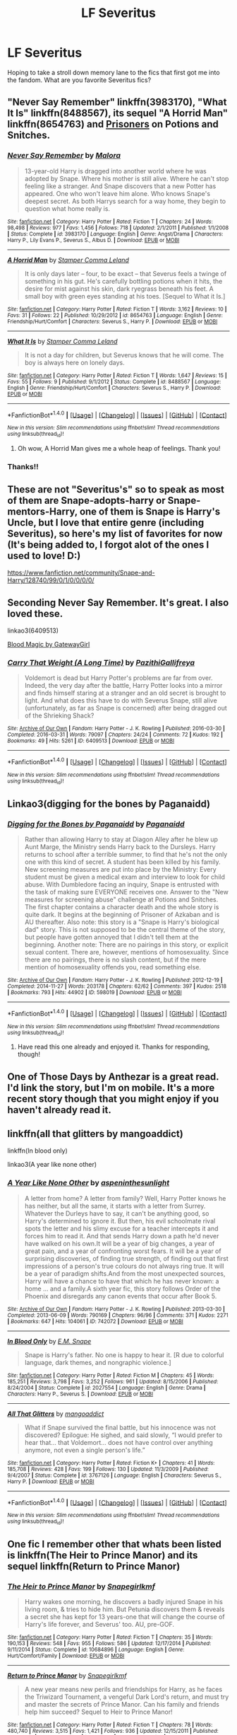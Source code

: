 #+TITLE: LF Severitus

* LF Severitus
:PROPERTIES:
:Author: Flye_Autumne
:Score: 11
:DateUnix: 1515722970.0
:DateShort: 2018-Jan-12
:FlairText: Request
:END:
Hoping to take a stroll down memory lane to the fics that first got me into the fandom. What are you favorite Severitus fics?


** "Never Say Remember" linkffn(3983170), "What It Is" linkffn(8488567), its sequel "A Horrid Man" linkffn(8654763) and [[http://www.potionsandsnitches.org/fanfiction/viewstory.php?sid=2898][Prisoners]] on Potions and Snitches.
:PROPERTIES:
:Author: Lucylouluna
:Score: 5
:DateUnix: 1515723723.0
:DateShort: 2018-Jan-12
:END:

*** [[http://www.fanfiction.net/s/3983170/1/][*/Never Say Remember/*]] by [[https://www.fanfiction.net/u/1455120/Malora][/Malora/]]

#+begin_quote
  13-year-old Harry is dragged into another world where he was adopted by Snape. Where his mother is still alive. Where he can't stop feeling like a stranger. And Snape discovers that a new Potter has appeared. One who won't leave him alone. Who knows Snape's deepest secret. As both Harrys search for a way home, they begin to question what home really is.
#+end_quote

^{/Site/: [[http://www.fanfiction.net/][fanfiction.net]] *|* /Category/: Harry Potter *|* /Rated/: Fiction T *|* /Chapters/: 24 *|* /Words/: 98,498 *|* /Reviews/: 977 *|* /Favs/: 1,456 *|* /Follows/: 718 *|* /Updated/: 2/1/2011 *|* /Published/: 1/1/2008 *|* /Status/: Complete *|* /id/: 3983170 *|* /Language/: English *|* /Genre/: Angst/Drama *|* /Characters/: Harry P., Lily Evans P., Severus S., Albus D. *|* /Download/: [[http://www.ff2ebook.com/old/ffn-bot/index.php?id=3983170&source=ff&filetype=epub][EPUB]] or [[http://www.ff2ebook.com/old/ffn-bot/index.php?id=3983170&source=ff&filetype=mobi][MOBI]]}

--------------

[[http://www.fanfiction.net/s/8654763/1/][*/A Horrid Man/*]] by [[https://www.fanfiction.net/u/4229960/Stamper-Comma-Leland][/Stamper Comma Leland/]]

#+begin_quote
  It is only days later -- four, to be exact -- that Severus feels a twinge of something in his gut. He's carefully bottling potions when it hits, the desire for mist against his skin, dark ryegrass beneath his feet. A small boy with green eyes standing at his toes. [Sequel to What it Is.]
#+end_quote

^{/Site/: [[http://www.fanfiction.net/][fanfiction.net]] *|* /Category/: Harry Potter *|* /Rated/: Fiction T *|* /Words/: 3,162 *|* /Reviews/: 10 *|* /Favs/: 31 *|* /Follows/: 22 *|* /Published/: 10/29/2012 *|* /id/: 8654763 *|* /Language/: English *|* /Genre/: Friendship/Hurt/Comfort *|* /Characters/: Severus S., Harry P. *|* /Download/: [[http://www.ff2ebook.com/old/ffn-bot/index.php?id=8654763&source=ff&filetype=epub][EPUB]] or [[http://www.ff2ebook.com/old/ffn-bot/index.php?id=8654763&source=ff&filetype=mobi][MOBI]]}

--------------

[[http://www.fanfiction.net/s/8488567/1/][*/What It Is/*]] by [[https://www.fanfiction.net/u/4229960/Stamper-Comma-Leland][/Stamper Comma Leland/]]

#+begin_quote
  It is not a day for children, but Severus knows that he will come. The boy is always here on lonely days.
#+end_quote

^{/Site/: [[http://www.fanfiction.net/][fanfiction.net]] *|* /Category/: Harry Potter *|* /Rated/: Fiction T *|* /Words/: 1,647 *|* /Reviews/: 15 *|* /Favs/: 55 *|* /Follows/: 9 *|* /Published/: 9/1/2012 *|* /Status/: Complete *|* /id/: 8488567 *|* /Language/: English *|* /Genre/: Friendship/Hurt/Comfort *|* /Characters/: Severus S., Harry P. *|* /Download/: [[http://www.ff2ebook.com/old/ffn-bot/index.php?id=8488567&source=ff&filetype=epub][EPUB]] or [[http://www.ff2ebook.com/old/ffn-bot/index.php?id=8488567&source=ff&filetype=mobi][MOBI]]}

--------------

*FanfictionBot*^{1.4.0} *|* [[[https://github.com/tusing/reddit-ffn-bot/wiki/Usage][Usage]]] | [[[https://github.com/tusing/reddit-ffn-bot/wiki/Changelog][Changelog]]] | [[[https://github.com/tusing/reddit-ffn-bot/issues/][Issues]]] | [[[https://github.com/tusing/reddit-ffn-bot/][GitHub]]] | [[[https://www.reddit.com/message/compose?to=tusing][Contact]]]

^{/New in this version: Slim recommendations using/ ffnbot!slim! /Thread recommendations using/ linksub(thread_id)!}
:PROPERTIES:
:Author: FanfictionBot
:Score: 5
:DateUnix: 1515723758.0
:DateShort: 2018-Jan-12
:END:

**** Oh wow, A Horrid Man gives me a whole heap of feelings. Thank you!
:PROPERTIES:
:Author: we-built-the-shadows
:Score: 1
:DateUnix: 1515727296.0
:DateShort: 2018-Jan-12
:END:


*** Thanks!!
:PROPERTIES:
:Author: Flye_Autumne
:Score: 1
:DateUnix: 1515726622.0
:DateShort: 2018-Jan-12
:END:


** These are not "Severitus's" so to speak as most of them are Snape-adopts-harry or Snape-mentors-Harry, one of them is Snape is Harry's Uncle, but I love that entire genre (including Severitus), so here's my list of favorites for now (It's being added to, I forgot alot of the ones I used to love! D:)

[[https://www.fanfiction.net/community/Snape-and-Harry/128740/99/0/1/0/0/0/0/]]
:PROPERTIES:
:Author: Irulantk
:Score: 3
:DateUnix: 1515730114.0
:DateShort: 2018-Jan-12
:END:


** Seconding Never Say Remember. It's great. I also loved these.

linkao3(6409513)

[[http://www.fictionalley.org/authors/gatewaygirl/BM.html][Blood Magic by GatewayGirl]]
:PROPERTIES:
:Author: adreamersmusing
:Score: 2
:DateUnix: 1515733257.0
:DateShort: 2018-Jan-12
:END:

*** [[http://archiveofourown.org/works/6409513][*/Carry That Weight (A Long Time)/*]] by [[http://www.archiveofourown.org/users/PazithiGallifreya/pseuds/PazithiGallifreya][/PazithiGallifreya/]]

#+begin_quote
  Voldemort is dead but Harry Potter's problems are far from over. Indeed, the very day after the battle, Harry Potter looks into a mirror and finds himself staring at a stranger and an old secret is brought to light. And what does this have to do with Severus Snape, still alive (unfortunately, as far as Snape is concerned) after being dragged out of the Shrieking Shack?
#+end_quote

^{/Site/: [[http://www.archiveofourown.org/][Archive of Our Own]] *|* /Fandom/: Harry Potter - J. K. Rowling *|* /Published/: 2016-03-30 *|* /Completed/: 2016-03-31 *|* /Words/: 79097 *|* /Chapters/: 24/24 *|* /Comments/: 72 *|* /Kudos/: 192 *|* /Bookmarks/: 49 *|* /Hits/: 5261 *|* /ID/: 6409513 *|* /Download/: [[http://archiveofourown.org/downloads/Pa/PazithiGallifreya/6409513/Carry%20That%20Weight%20A%20Long.epub?updated_at=1515246842][EPUB]] or [[http://archiveofourown.org/downloads/Pa/PazithiGallifreya/6409513/Carry%20That%20Weight%20A%20Long.mobi?updated_at=1515246842][MOBI]]}

--------------

*FanfictionBot*^{1.4.0} *|* [[[https://github.com/tusing/reddit-ffn-bot/wiki/Usage][Usage]]] | [[[https://github.com/tusing/reddit-ffn-bot/wiki/Changelog][Changelog]]] | [[[https://github.com/tusing/reddit-ffn-bot/issues/][Issues]]] | [[[https://github.com/tusing/reddit-ffn-bot/][GitHub]]] | [[[https://www.reddit.com/message/compose?to=tusing][Contact]]]

^{/New in this version: Slim recommendations using/ ffnbot!slim! /Thread recommendations using/ linksub(thread_id)!}
:PROPERTIES:
:Author: FanfictionBot
:Score: 1
:DateUnix: 1515733286.0
:DateShort: 2018-Jan-12
:END:


** Linkao3(digging for the bones by Paganaidd)
:PROPERTIES:
:Author: heavy__rain
:Score: 2
:DateUnix: 1515760762.0
:DateShort: 2018-Jan-12
:END:

*** [[http://archiveofourown.org/works/598019][*/Digging for the Bones by Paganaidd/*]] by [[http://www.archiveofourown.org/users/Paganaidd/pseuds/Paganaidd][/Paganaidd/]]

#+begin_quote
  Rather than allowing Harry to stay at Diagon Alley after he blew up Aunt Marge, the Ministry sends Harry back to the Dursleys. Harry returns to school after a terrible summer, to find that he's not the only one with this kind of secret. A student has been killed by his family. New screening measures are put into place by the Ministry: Every student must be given a medical exam and interview to look for child abuse. With Dumbledore facing an inquiry, Snape is entrusted with the task of making sure EVERYONE receives one. Answer to the "New measures for screening abuse" challenge at Potions and Snitches. The first chapter contains a character death and the whole story is quite dark. It begins at the beginning of Prisoner of Azkaban and is AU thereafter. Also note: this story is a "Snape is Harry's biological dad" story. This is not supposed to be the central theme of the story, but people have gotten annoyed that I didn't tell them at the beginning. Another note: There are no pairings in this story, or explicit sexual content. There are, however, mentions of homosexuality. Since there are no pairings, there is no slash content, but if the mere mention of homosexuality offends you, read something else.
#+end_quote

^{/Site/: [[http://www.archiveofourown.org/][Archive of Our Own]] *|* /Fandom/: Harry Potter - J. K. Rowling *|* /Published/: 2012-12-19 *|* /Completed/: 2014-11-27 *|* /Words/: 203178 *|* /Chapters/: 62/62 *|* /Comments/: 397 *|* /Kudos/: 2518 *|* /Bookmarks/: 793 *|* /Hits/: 44902 *|* /ID/: 598019 *|* /Download/: [[http://archiveofourown.org/downloads/Pa/Paganaidd/598019/Digging%20for%20the%20Bones%20by.epub?updated_at=1417123457][EPUB]] or [[http://archiveofourown.org/downloads/Pa/Paganaidd/598019/Digging%20for%20the%20Bones%20by.mobi?updated_at=1417123457][MOBI]]}

--------------

*FanfictionBot*^{1.4.0} *|* [[[https://github.com/tusing/reddit-ffn-bot/wiki/Usage][Usage]]] | [[[https://github.com/tusing/reddit-ffn-bot/wiki/Changelog][Changelog]]] | [[[https://github.com/tusing/reddit-ffn-bot/issues/][Issues]]] | [[[https://github.com/tusing/reddit-ffn-bot/][GitHub]]] | [[[https://www.reddit.com/message/compose?to=tusing][Contact]]]

^{/New in this version: Slim recommendations using/ ffnbot!slim! /Thread recommendations using/ linksub(thread_id)!}
:PROPERTIES:
:Author: FanfictionBot
:Score: 2
:DateUnix: 1515760784.0
:DateShort: 2018-Jan-12
:END:

**** Have read this one already and enjoyed it. Thanks for responding, though!
:PROPERTIES:
:Author: Flye_Autumne
:Score: 1
:DateUnix: 1515778150.0
:DateShort: 2018-Jan-12
:END:


** One of Those Days by Anthezar is a great read. I'd link the story, but I'm on mobile. It's a more recent story though that you might enjoy if you haven't already read it.
:PROPERTIES:
:Author: jnicole9591
:Score: 2
:DateUnix: 1515867181.0
:DateShort: 2018-Jan-13
:END:


** linkffn(all that glitters by mangoaddict)

linkffn(In blood only)

linkao3(A year like none other)
:PROPERTIES:
:Author: dehue
:Score: 1
:DateUnix: 1515728629.0
:DateShort: 2018-Jan-12
:END:

*** [[http://archiveofourown.org/works/742072][*/A Year Like None Other/*]] by [[http://www.archiveofourown.org/users/aspeninthesunlight/pseuds/aspeninthesunlight][/aspeninthesunlight/]]

#+begin_quote
  A letter from home? A letter from family? Well, Harry Potter knows he has neither, but all the same, it starts with a letter from Surrey. Whatever the Durleys have to say, it can't be anything good, so Harry's determined to ignore it. But then, his evil schoolmate rival spots the letter and his slimy excuse for a teacher intercepts it and forces him to read it. And that sends Harry down a path he'd never have walked on his own.It will be a year of big changes, a year of great pain, and a year of confronting worst fears. It will be a year of surprising discoveries, of finding true strength, of finding out that first impressions of a person's true colours do not always ring true. It will be a year of paradigm shifts.And from the most unexpected sources, Harry will have a chance to have that which he has never known: a home ... and a family.A sixth year fic, this story follows Order of the Phoenix and disregards any canon events that occur after Book 5.
#+end_quote

^{/Site/: [[http://www.archiveofourown.org/][Archive of Our Own]] *|* /Fandom/: Harry Potter - J. K. Rowling *|* /Published/: 2013-03-30 *|* /Completed/: 2013-06-09 *|* /Words/: 790169 *|* /Chapters/: 96/96 *|* /Comments/: 371 *|* /Kudos/: 2271 *|* /Bookmarks/: 647 *|* /Hits/: 104061 *|* /ID/: 742072 *|* /Download/: [[http://archiveofourown.org/downloads/as/aspeninthesunlight/742072/A%20Year%20Like%20None%20Other.epub?updated_at=1498327058][EPUB]] or [[http://archiveofourown.org/downloads/as/aspeninthesunlight/742072/A%20Year%20Like%20None%20Other.mobi?updated_at=1498327058][MOBI]]}

--------------

[[http://www.fanfiction.net/s/2027554/1/][*/In Blood Only/*]] by [[https://www.fanfiction.net/u/654225/E-M-Snape][/E.M. Snape/]]

#+begin_quote
  Snape is Harry's father. No one is happy to hear it. [R due to colorful language, dark themes, and nongraphic violence.]
#+end_quote

^{/Site/: [[http://www.fanfiction.net/][fanfiction.net]] *|* /Category/: Harry Potter *|* /Rated/: Fiction M *|* /Chapters/: 45 *|* /Words/: 185,251 *|* /Reviews/: 3,798 *|* /Favs/: 3,252 *|* /Follows/: 961 *|* /Updated/: 8/15/2006 *|* /Published/: 8/24/2004 *|* /Status/: Complete *|* /id/: 2027554 *|* /Language/: English *|* /Genre/: Drama *|* /Characters/: Harry P., Severus S. *|* /Download/: [[http://www.ff2ebook.com/old/ffn-bot/index.php?id=2027554&source=ff&filetype=epub][EPUB]] or [[http://www.ff2ebook.com/old/ffn-bot/index.php?id=2027554&source=ff&filetype=mobi][MOBI]]}

--------------

[[http://www.fanfiction.net/s/3767126/1/][*/All That Glitters/*]] by [[https://www.fanfiction.net/u/900212/mangoaddict][/mangoaddict/]]

#+begin_quote
  What if Snape survived the final battle, but his innocence was not discovered? Epilogue: He sighed, and said slowly, “I would prefer to hear that... that Voldemort... does not have control over anything anymore, not even a single person's life.”
#+end_quote

^{/Site/: [[http://www.fanfiction.net/][fanfiction.net]] *|* /Category/: Harry Potter *|* /Rated/: Fiction K+ *|* /Chapters/: 41 *|* /Words/: 185,708 *|* /Reviews/: 428 *|* /Favs/: 199 *|* /Follows/: 130 *|* /Updated/: 11/3/2009 *|* /Published/: 9/4/2007 *|* /Status/: Complete *|* /id/: 3767126 *|* /Language/: English *|* /Characters/: Severus S., Harry P. *|* /Download/: [[http://www.ff2ebook.com/old/ffn-bot/index.php?id=3767126&source=ff&filetype=epub][EPUB]] or [[http://www.ff2ebook.com/old/ffn-bot/index.php?id=3767126&source=ff&filetype=mobi][MOBI]]}

--------------

*FanfictionBot*^{1.4.0} *|* [[[https://github.com/tusing/reddit-ffn-bot/wiki/Usage][Usage]]] | [[[https://github.com/tusing/reddit-ffn-bot/wiki/Changelog][Changelog]]] | [[[https://github.com/tusing/reddit-ffn-bot/issues/][Issues]]] | [[[https://github.com/tusing/reddit-ffn-bot/][GitHub]]] | [[[https://www.reddit.com/message/compose?to=tusing][Contact]]]

^{/New in this version: Slim recommendations using/ ffnbot!slim! /Thread recommendations using/ linksub(thread_id)!}
:PROPERTIES:
:Author: FanfictionBot
:Score: 1
:DateUnix: 1515728655.0
:DateShort: 2018-Jan-12
:END:


** One fic I remember other that whats been listed is linkffn(The Heir to Prince Manor) and its sequel linkffn(Return to Prince Manor)
:PROPERTIES:
:Author: _awesaum_
:Score: 1
:DateUnix: 1515813409.0
:DateShort: 2018-Jan-13
:END:

*** [[http://www.fanfiction.net/s/10684896/1/][*/The Heir to Prince Manor/*]] by [[https://www.fanfiction.net/u/1386923/Snapegirlkmf][/Snapegirlkmf/]]

#+begin_quote
  Harry wakes one morning, he discovers a badly injured Snape in his living room, & tries to hide him. But Petunia discovers them & reveals a secret she has kept for 13 years-one that will change the course of Harry's life forever, and Severus' too. AU, pre-GOF.
#+end_quote

^{/Site/: [[http://www.fanfiction.net/][fanfiction.net]] *|* /Category/: Harry Potter *|* /Rated/: Fiction T *|* /Chapters/: 35 *|* /Words/: 190,153 *|* /Reviews/: 548 *|* /Favs/: 955 *|* /Follows/: 586 *|* /Updated/: 12/17/2014 *|* /Published/: 9/11/2014 *|* /Status/: Complete *|* /id/: 10684896 *|* /Language/: English *|* /Genre/: Hurt/Comfort/Family *|* /Download/: [[http://www.ff2ebook.com/old/ffn-bot/index.php?id=10684896&source=ff&filetype=epub][EPUB]] or [[http://www.ff2ebook.com/old/ffn-bot/index.php?id=10684896&source=ff&filetype=mobi][MOBI]]}

--------------

[[http://www.fanfiction.net/s/5074951/1/][*/Return to Prince Manor/*]] by [[https://www.fanfiction.net/u/1386923/Snapegirlkmf][/Snapegirlkmf/]]

#+begin_quote
  A new year means new perils and friendships for Harry, as he faces the Triwizard Tournament, a vengeful Dark Lord's return, and must try and master the secrets of Prince Manor. Can his family and friends help him succeed? Sequel to Heir to Prince Manor!
#+end_quote

^{/Site/: [[http://www.fanfiction.net/][fanfiction.net]] *|* /Category/: Harry Potter *|* /Rated/: Fiction T *|* /Chapters/: 78 *|* /Words/: 480,740 *|* /Reviews/: 3,515 *|* /Favs/: 1,421 *|* /Follows/: 936 *|* /Updated/: 12/15/2011 *|* /Published/: 5/20/2009 *|* /Status/: Complete *|* /id/: 5074951 *|* /Language/: English *|* /Genre/: Drama/Hurt/Comfort *|* /Characters/: Harry P., Severus S. *|* /Download/: [[http://www.ff2ebook.com/old/ffn-bot/index.php?id=5074951&source=ff&filetype=epub][EPUB]] or [[http://www.ff2ebook.com/old/ffn-bot/index.php?id=5074951&source=ff&filetype=mobi][MOBI]]}

--------------

*FanfictionBot*^{1.4.0} *|* [[[https://github.com/tusing/reddit-ffn-bot/wiki/Usage][Usage]]] | [[[https://github.com/tusing/reddit-ffn-bot/wiki/Changelog][Changelog]]] | [[[https://github.com/tusing/reddit-ffn-bot/issues/][Issues]]] | [[[https://github.com/tusing/reddit-ffn-bot/][GitHub]]] | [[[https://www.reddit.com/message/compose?to=tusing][Contact]]]

^{/New in this version: Slim recommendations using/ ffnbot!slim! /Thread recommendations using/ linksub(thread_id)!}
:PROPERTIES:
:Author: FanfictionBot
:Score: 1
:DateUnix: 1515813442.0
:DateShort: 2018-Jan-13
:END:
